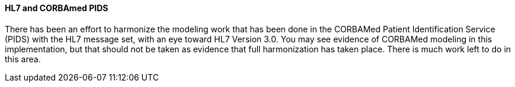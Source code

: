 ==== HL7 and CORBAmed PIDS
[v291_section="3.6.4.2"]

There has been an effort to harmonize the modeling work that has been done in the CORBAMed Patient Identification Service (PIDS) with the HL7 message set, with an eye toward HL7 Version 3.0. You may see evidence of CORBAMed modeling in this implementation, but that should not be taken as evidence that full harmonization has taken place. There is much work left to do in this area.


